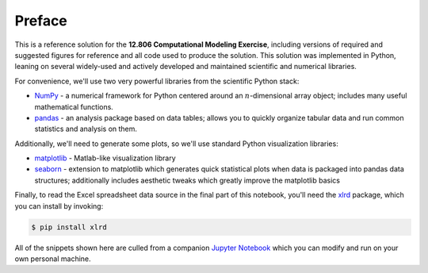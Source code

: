 Preface
~~~~~~~

This is a reference solution for the **12.806 Computational Modeling
Exercise**, including versions of required and suggested figures for
reference and all code used to produce the solution. This solution was
implemented in Python, leaning on several widely-used and actively
developed and maintained scientific and numerical libraries.

For convenience, we'll use two very powerful libraries from the scientific
Python stack:

-  `NumPy <http://www.numpy.org>`_ - a numerical framework for Python
   centered around an :math:`n`-dimensional array object; includes many
   useful mathematical functions.
-  `pandas <http://pandas.pydata.org/>`_ - an analysis package based on
   data tables; allows you to quickly organize tabular data and run
   common statistics and analysis on them.

.. .. code-block:: python
..
..     import numpy as np
..     import pandas as pd

Additionally, we'll need to generate some plots, so we'll use
standard Python visualization libraries:

-  `matplotlib <http://matplotlib.org>`_ - Matlab-like visualization
   library
-  `seaborn <http://stanford.edu/~mwaskom/software/seaborn/>`_ -
   extension to matplotlib which generates quick statistical plots when
   data is packaged into pandas data structures; additionally includes
   aesthetic tweaks which greatly improve the matplotlib basics

.. .. code-block:: python
..
..     %matplotlib inline
..     import matplotlib.pyplot as plt
..     import seaborn as sns
..     # Set some plot aesthetics
..     plt.style.use(['seaborn-ticks', 'seaborn-talk'])

Finally, to read the Excel spreadsheet data source in the final part of
this notebook, you'll need the
`xlrd <https://xlrd.readthedocs.io/en/latest/>`_ package, which you can
install by invoking:

.. code-block:: shell

    $ pip install xlrd

All of the snippets shown here are culled from a companion `Jupyter Notebook <http://jupyter.org/>`_ which you can modify and run on your own personal machine.
